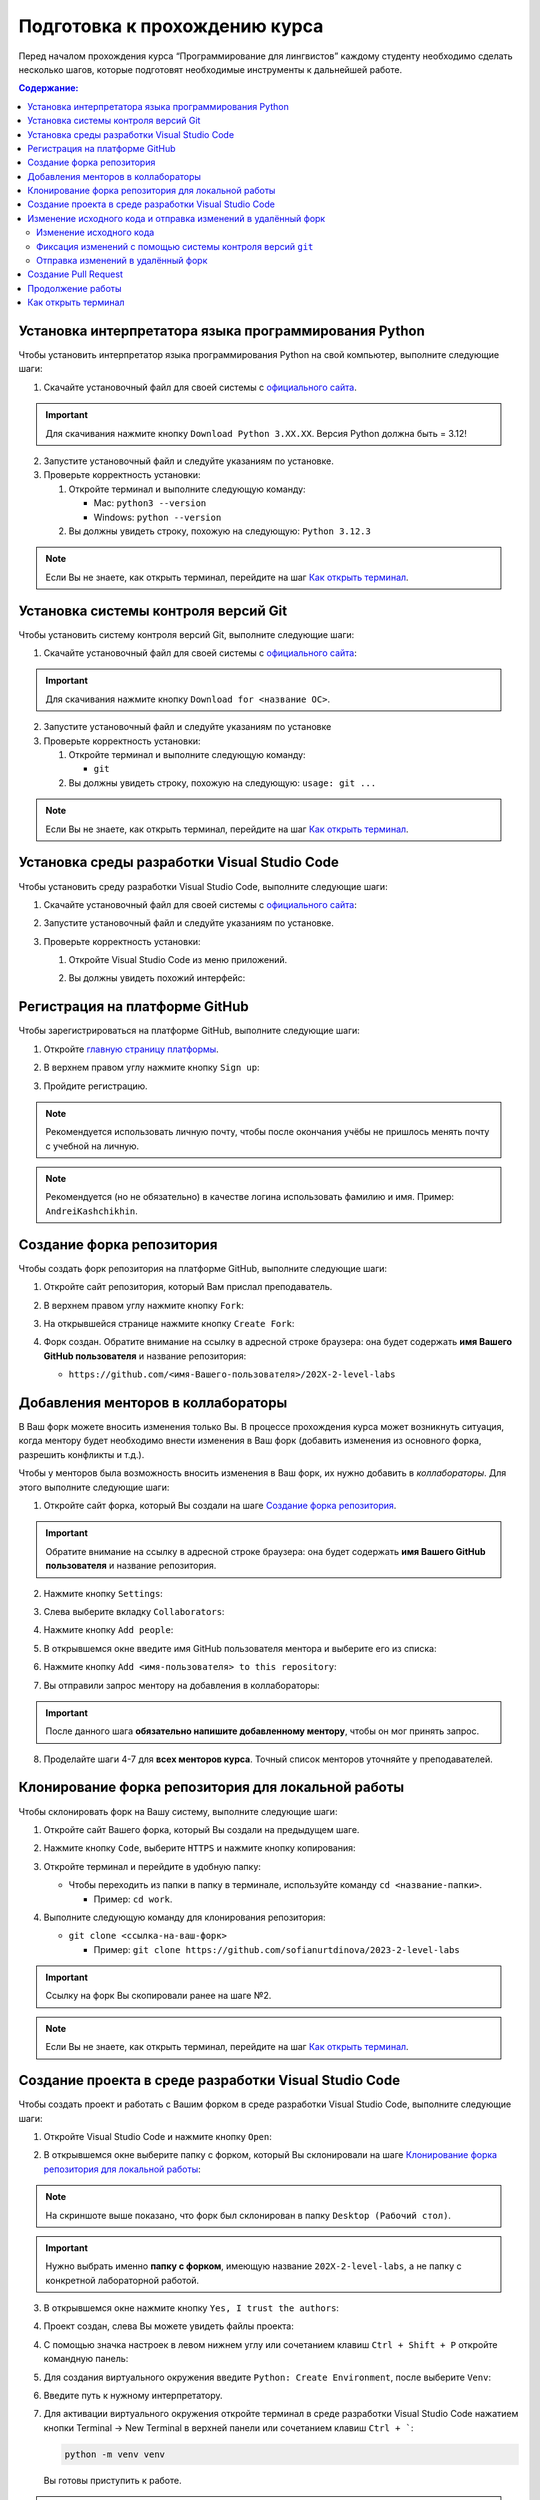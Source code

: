.. _starting-guide-ru-label:

Подготовка к прохождению курса
==============================

Перед началом прохождения курса “Программирование для лингвистов”
каждому студенту необходимо сделать несколько шагов, которые подготовят
необходимые инструменты к дальнейшей работе.

.. contents:: Содержание:
   :depth: 2

Установка интерпретатора языка программирования Python
------------------------------------------------------

Чтобы установить интерпретатор языка программирования Python на свой
компьютер, выполните следующие шаги:

1. Скачайте установочный файл для своей системы
   с `официального сайта <https://www.python.org/downloads/>`__.

   .. image:: _static/starting_guide/download_python.png

.. important:: Для скачивания нажмите кнопку ``Download Python 3.XX.XX``.
               Версия Python должна быть = 3.12!

2. Запустите установочный файл и следуйте указаниям по установке.
3. Проверьте корректность установки:

   1. Откройте терминал и выполните следующую команду:

      -  Mac: ``python3 --version``
      -  Windows: ``python --version``

   2. Вы должны увидеть строку, похожую на следующую: ``Python 3.12.3``

.. note:: Если Вы не знаете, как открыть терминал,
          перейдите на шаг `Как открыть терминал`_.

Установка системы контроля версий Git
-------------------------------------

Чтобы установить систему контроля версий Git, выполните следующие шаги:

1. Скачайте установочный файл для своей системы с `официального
   сайта <https://git-scm.com>`__:

   .. image:: _static/starting_guide/git_main_page.png

.. important:: Для скачивания нажмите кнопку ``Download for <название ОС>``.

2. Запустите установочный файл и следуйте указаниям по установке
3. Проверьте корректность установки:

   1. Откройте терминал и выполните следующую команду:

      -  ``git``

   2. Вы должны увидеть строку, похожую на следующую: ``usage: git ...``

.. note:: Если Вы не знаете, как открыть терминал,
          перейдите на шаг `Как открыть терминал`_.

Установка среды разработки Visual Studio Code
---------------------------------------------

Чтобы установить среду разработки Visual Studio Code, выполните следующие шаги:

1. Скачайте установочный файл для своей системы с `официального
   сайта <https://code.visualstudio.com/download>`__:

   .. image:: _static/starting_guide/vscode_download.png

2. Запустите установочный файл и следуйте указаниям по установке.
3. Проверьте корректность установки:

   1. Откройте Visual Studio Code из меню приложений.

   2. Вы должны увидеть похожий интерфейс:

      .. image:: _static/starting_guide/vscode_project_selection.png

Регистрация на платформе GitHub
-------------------------------

Чтобы зарегистрироваться на платформе GitHub, выполните следующие шаги:

1. Откройте `главную страницу платформы <https://github.com>`__.
2. В верхнем правом углу нажмите кнопку ``Sign up``:

   .. image:: _static/starting_guide/github_sign_up.png

3. Пройдите регистрацию.

.. note:: Рекомендуется использовать личную почту, чтобы после
          окончания учёбы не пришлось менять почту с учебной на личную.

.. note:: Рекомендуется (но не обязательно) в качестве логина
          использовать фамилию и имя. Пример: ``AndreiKashchikhin``.

Создание форка репозитория
--------------------------

Чтобы создать форк репозитория на платформе GitHub, выполните следующие
шаги:

1. Откройте сайт репозитория, который Вам прислал преподаватель.
2. В верхнем правом углу нажмите кнопку ``Fork``:

   .. image:: _static/starting_guide/github_forking.png

3. На открывшейся странице нажмите кнопку ``Create Fork``:

   .. image:: _static/starting_guide/github_forking_2.png

4. Форк создан. Обратите внимание на ссылку в адресной строке браузера:
   она будет содержать **имя Вашего GitHub пользователя** и название
   репозитория:

   -  ``https://github.com/<имя-Вашего-пользователя>/202X-2-level-labs``

   .. image:: _static/starting_guide/github_forking_3.png

Добавления менторов в коллабораторы
-----------------------------------

В Ваш форк можете вносить изменения только Вы. В процессе прохождения
курса может возникнуть ситуация, когда ментору будет необходимо внести
изменения в Ваш форк (добавить изменения из основного форка, разрешить
конфликты и т.д.).

Чтобы у менторов была возможность вносить изменения в Ваш форк, их нужно
добавить в *коллабораторы*. Для этого выполните следующие шаги:

1. Откройте сайт форка, который Вы создали на шаге `Создание форка репозитория`_.

   .. image:: _static/starting_guide/github_forking_3.png

.. important:: Обратите внимание на ссылку в адресной строке браузера:
               она будет содержать **имя Вашего GitHub пользователя**
               и название репозитория.

2. Нажмите кнопку ``Settings``:

   .. image:: _static/starting_guide/github_settings.png

3. Слева выберите вкладку ``Collaborators``:

   .. image:: _static/starting_guide/github_collaborators_tab.png

4. Нажмите кнопку ``Add people``:

   .. image:: _static/starting_guide/github_add_collaborators.png

5. В открывшемся окне введите имя GitHub пользователя ментора и выберите
   его из списка:

   .. image:: _static/starting_guide/github_select_collaborator.png

6. Нажмите кнопку ``Add <имя-пользователя> to this repository``:

   .. image:: _static/starting_guide/github_add_collaborator_finish.png

7. Вы отправили запрос ментору на добавления в коллабораторы:

   .. image:: _static/starting_guide/github_add_collaborator_pending.png

.. important:: После данного шага **обязательно напишите добавленному
               ментору**, чтобы он мог принять запрос.

8. Проделайте шаги 4-7 для **всех менторов курса**.
   Точный список менторов уточняйте у преподавателей.

Клонирование форка репозитория для локальной работы
---------------------------------------------------

Чтобы склонировать форк на Вашу систему, выполните следующие шаги:

1. Откройте сайт Вашего форка, который Вы создали на предыдущем шаге.
2. Нажмите кнопку ``Code``, выберите ``HTTPS`` и нажмите кнопку копирования:

   .. image:: _static/starting_guide/cloning_repository.png

3. Откройте терминал и перейдите в удобную папку:

   -  Чтобы переходить из папки в папку в терминале, используйте команду
      ``cd <название-папки>``.

      -  Пример: ``cd work``.

4. Выполните следующую команду для клонирования репозитория:

   -  ``git clone <ссылка-на-ваш-форк>``

      -  Пример: ``git clone https://github.com/sofianurtdinova/2023-2-level-labs``

.. important:: Ссылку на форк Вы скопировали ранее на шаге №2.

.. note:: Если Вы не знаете, как открыть терминал,
          перейдите на шаг `Как открыть терминал`_.

Создание проекта в среде разработки Visual Studio Code
------------------------------------------------------

Чтобы создать проект и работать с Вашим форком в среде разработки
Visual Studio Code, выполните следующие шаги:

1. Откройте Visual Studio Code и нажмите кнопку ``Open``:

   .. image:: _static/starting_guide/vs_opening_project.png

2. В открывшемся окне выберите папку с форком, который Вы склонировали
   на шаге `Клонирование форка репозитория для локальной работы`_:

   .. image:: _static/starting_guide/vs_selecting_folder.png

.. note:: На скриншоте выше показано, что форк был склонирован в
          папку ``Desktop (Рабочий стол)``.

.. important:: Нужно выбрать именно **папку с форком**, имеющую
               название ``202X-2-level-labs``, а не папку с конкретной
               лабораторной работой.

3. В открывшемся окне нажмите кнопку ``Yes, I trust the authors``:

   .. image:: _static/starting_guide/vs_trust_authors.png

4. Проект создан, слева Вы можете увидеть файлы проекта:

   .. image:: _static/starting_guide/vs_initial_project_setup.png

4. С помощью значка настроек |settingsIcon| в левом нижнем углу
   или сочетанием клавиш ``Ctrl + Shift + P`` откройте командную панель:

   .. image:: _static/starting_guide/vs_command_palette.png

5. Для создания виртуального окружения введите ``Python: Create Environment``,
   после выберите ``Venv``:

   .. image:: _static/starting_guide/vs_choose_venv.png

6. Введите путь к нужному интерпретатору.

7. Для активации виртуального окружения откройте терминал
   в среде разработки Visual Studio Code
   нажатием кнопки Terminal -> New Terminal в верхней панели
   или сочетанием клавиш ``Ctrl + ```:

   .. code-block:: bash

      python -m venv venv

   Вы готовы приступить к работе.

.. note::

   Для эффективной работы с Python следует установить
   расширение Python. Перейдите во вкладку Extensions в левой
   боковой панели (``Ctrl+Shift+X``).
   Введите id расширения в поисковую строку.
   Нужное нам - `ms-python.python` .
   Нажмите Install.

.. attention::

   В Visual Studio Code изменения в файлах не сохраняются автоматически,
   но доступно автосохранение файлов.
   Чтобы его включить, выберите в левом верхнем углу
   File -> Auto Save. Для
   выбора режима необходимо настраивать автосохранение.
   Для этого нажмите сочетание клавиш ``Ctrl + ,``
   или значок настроек в левом нижнем углу |settingsIcon| -> Settings -> в поисковой
   строке вбейте `Auto save`,
   после чего выберите один из доступных режимов.
   Подробнее о них можно почитать в `официальной
   документации Visual Studio Code
   <https://code.visualstudio.com/docs/editing/codebasics#_save-auto-save>`__

.. _working-pipeline:

Изменение исходного кода и отправка изменений в удалённый форк
--------------------------------------------------------------

Основную работу Вы будете вести в файле ``main.py`` в папке с каждой
лабораторной работой.

Процесс выглядит следующим образом:

1. Вы изменяете исходный код в файле ``main.py``.
2. Вы фиксируете изменения с помощью системы контроля версий ``git``.
3. Вы отправляете изменения в удалённый форк.

Далее будет пример этого процесса.

.. _changing-code:

Изменение исходного кода
~~~~~~~~~~~~~~~~~~~~~~~~

По умолчанию функции не имеют внутри себя реализации - только ``pass`` в
теле функции. Ваша задача - реализовать функцию по предоставленному описанию
лабораторной работы.

.. _committing-changes:

Фиксация изменений с помощью системы контроля версий ``git``
~~~~~~~~~~~~~~~~~~~~~~~~~~~~~~~~~~~~~~~~~~~~~~~~~~~~~~~~~~~~

Git - система контроля версий, которая позволяет сразу нескольким
разработчикам сохранять и отслеживать изменения в файлах проекта.

Сейчас мы зафиксируем изменения, сделанные на предыдущем шаге в файле
``main.py``. Чтобы это сделать, выполните следующие шаги:

1. Откройте терминал в среде разработки Visual Studio Code
   нажатием кнопки Terminal -> New Terminal в верхней панели
   или сочетанием клавиш ``Ctrl + ```:

   .. image:: _static/starting_guide/vs_open_terminal_0.png

   .. image:: _static/starting_guide/vs_open_terminal.png

2. В терминале выполните команду
   ``git add <путь-до-лабораторной-работы>/main.py``:

   .. image:: _static/starting_guide/git_add.png

3. В терминале выполните команду ``git commit -m "message"``:

   .. image:: _static/starting_guide/git_commit.png

.. note:: В качестве ``message`` рекомендуется использовать краткое
          описание тех изменений, которые Вы сделали. Этот текст будет
          публично доступен!

Больше информации о командах, описанных выше, можно найти в `официальной
документации по Git <https://git-scm.com/docs>`__.

.. _pushing-changes:

Отправка изменений в удалённый форк
~~~~~~~~~~~~~~~~~~~~~~~~~~~~~~~~~~~

После предыдущего шага изменения находятся в состоянии зафиксированных.
Они сохранены только у Вас в системе. Чтобы отправить их в удалённый
(находящийся на платформе GitHub) форк, созданный ранее, выполните
следующие шаги:

1. Откройте терминал в среде разработки Visual Studio Code
   нажатием кнопки Terminal -> New Terminal в верхней панели
   или сочетанием клавиш ``Ctrl + ```:

   .. image:: _static/starting_guide/vs_open_terminal_0.png

   .. image:: _static/starting_guide/vs_open_terminal.png

2. В терминале выполните команду ``git pull``.

3. В терминале выполните команду ``git push``:

   .. image:: _static/starting_guide/git_push.png

4. Откройте главную страницу Вашего форка.
   Вы увидите сделанный *commit* и сообщение, которое Вы написали:

   .. image:: _static/starting_guide/fork_updated.png

Больше информации о командах, описанных выше, можно найти в `официальной
документации по Git <https://git-scm.com/docs>`__.

Создание Pull Request
---------------------

Чтобы менторы смогли увидеть Ваши изменения и сделать проверку, Вам
нужно создать Pull Request на платформе GitHub.
Для этого выполните следующие шаги:

1. Откройте сайт репозитория, который Вам прислал преподаватель.

2. Выберите вкладку Pull Requests:

   .. image:: _static/starting_guide/github_pull_request_highlighted.png

3. Нажмите кнопку ``New pull request``:

   .. image:: _static/starting_guide/github_new_pull_request.png

4. Нажмите кнопку ``compare across forks``:

   .. image:: _static/starting_guide/github_compare_across_forks.png

5. Нажмите ``head repository`` и из списка выберите Ваш форк (он будет
   содержать имя Вашего пользователя):

   .. image:: _static/starting_guide/github_choose_fork.png

6. Нажмите кнопку ``Create pull request``:

   .. image:: _static/starting_guide/github_create_pull_request_final_step.png

7. Введите название для Pull Request:

   .. image:: _static/starting_guide/github_name_pull_request.png

.. important:: Имя PR должно соответствовать следующему шаблону:
               ``Laboratory work #X, Name Surname - 2XFPLX``.

8. Нажмите ``Assignees`` и из списка выберите ментора, который указан в
   таблице успеваемости:

   .. image:: _static/starting_guide/github_assignees.png

9. Нажмите кнопку ``Create pull request``:

   .. image:: _static/starting_guide/github_create_pull_request_done.png

.. note:: Pull Request появится в списке PR, который находится на
          странице из шага №2.

Продолжение работы
------------------

Продолжение работы заключается в повторении нескольких шагов:

1. :ref:`Вы изменяете исходный код <changing-code>`.
2. :ref:`Вы фиксируете изменения <committing-changes>`.
3. :ref:`Вы отправляете изменения в удалённый форк <pushing-changes>`.

   -  Они автоматически будут обновляться и в Pull Request, который Вы
      создали

4. Ментор проверяет Ваш код и оставляет комментарии.
5. Вы исправляете исходный код согласно комментариям.
6. См. шаг №2.

Как открыть терминал
--------------------

1. `Инструкция для
   Windows <https://docs.microsoft.com/ru-ru/powershell/scripting/windows-powershell/starting-windows-powershell?view=powershell-7.2>`__
2. `Инструкция для
   MacOS <https://support.apple.com/ru-ru/guide/terminal/apd5265185d-f365-44cb-8b09-71a064a42125/mac>`__


.. |settingsIcon| image:: _static/starting_guide/settingsIcon.svg